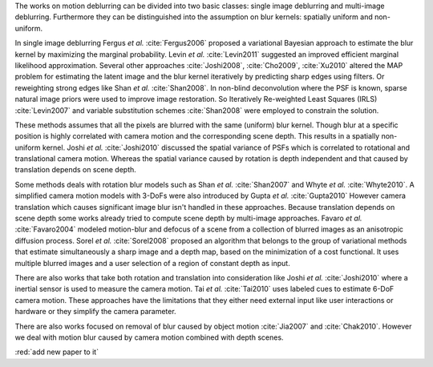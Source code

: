 The works on motion deblurring can be divided into two basic classes: single image deblurring and multi-image deblurring. Furthermore they can be distinguished into the assumption on blur kernels: spatially uniform and non-uniform.

In single image deblurring Fergus *et al.* :cite:`Fergus2006` proposed a variational Bayesian approach to estimate the blur kernel by maximizing the marginal probability. Levin *et al.* :cite:`Levin2011` suggested an improved efficient marginal likelihood approximation. Several other approaches :cite:`Joshi2008`, :cite:`Cho2009`, :cite:`Xu2010` altered the MAP problem for estimating the latent image and the blur kernel iteratively by predicting sharp edges using filters. Or reweighting strong edges like Shan *et al.* :cite:`Shan2008`. In non-blind deconvolution where the PSF is known, sparse natural image priors were used to improve image restoration. So Iteratively Re-weighted Least Squares (IRLS) :cite:`Levin2007` and variable substitution schemes :cite:`Shan2008` were employed to constrain the solution.

These methods assumes that all the pixels are blurred with the same (uniform) blur kernel. Though blur at a specific position is highly correlated with camera motion and the corresponding scene depth. This results in a spatially non-uniform kernel. Joshi *et al.* :cite:`Joshi2010` discussed the spatial variance of PSFs which is correlated to rotational and translational camera motion. Whereas the spatial variance caused by rotation is depth independent and that caused by translation depends on scene depth.

Some methods deals with rotation blur models such as Shan *et al.* :cite:`Shan2007` and Whyte *et al.* :cite:`Whyte2010`. A simplified camera motion models with 3-DoFs were also introduced by Gupta *et al.* :cite:`Gupta2010` However camera translation which causes significant image blur isn't handled in these approaches. Because translation depends on scene depth some works already tried to compute scene depth by multi-image approaches. Favaro *et al.* :cite:`Favaro2004` modeled motion-blur and defocus of a scene from a collection of blurred images as an anisotropic diffusion process. Sorel *et al.* :cite:`Sorel2008` proposed an algorithm that belongs to the group of variational methods that estimate simultaneously a sharp image and a depth map, based on the minimization of a cost functional. It uses multiple blurred images and a user selection of a region of constant depth as input.

There are also works that take both rotation and translation into consideration like Joshi *et al.* :cite:`Joshi2010` where a inertial sensor is used to measure the camera motion. Tai *et al.* :cite:`Tai2010` uses labeled cues to estimate 6-DoF camera motion. These approaches have the limitations that they either need external input like user interactions or hardware or they simplify the camera parameter.

There are also works focused on removal of blur caused by object motion :cite:`Jia2007` and :cite:`Chak2010`. However we deal with motion blur caused by camera motion combined with depth scenes.

:red:`add new paper to it`